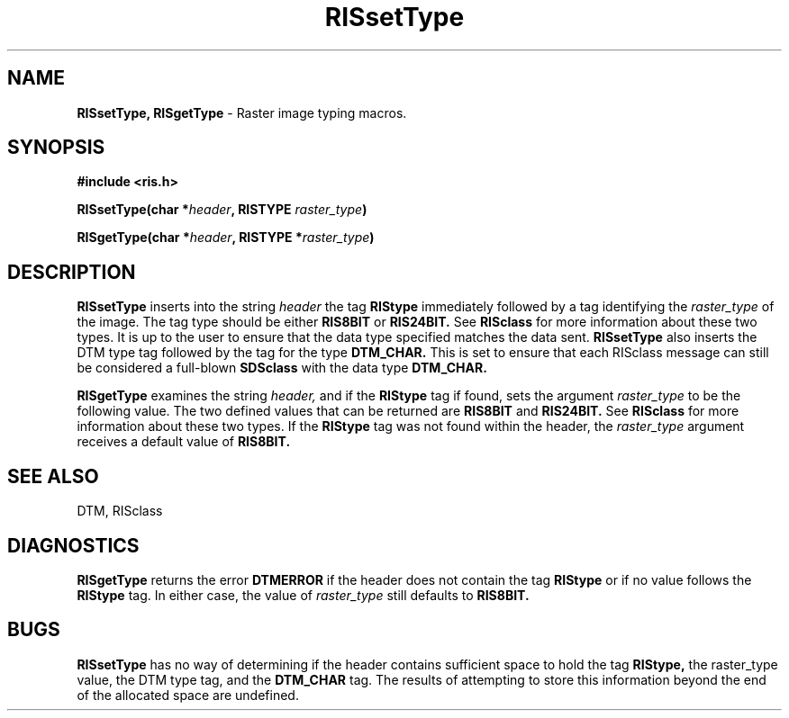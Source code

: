 .TH RISsetType 3DTM "29 November 1993" DTM "DTM Version 2.0"
.LP
.SH "NAME"
\fBRISsetType, RISgetType\fP - Raster image typing macros.
.LP
.SH "SYNOPSIS"
.nf
.B #include <ris.h>
.LP
.B RISsetType(char *\fIheader\fP, RISTYPE \fIraster_type\fP)
.LP
.B RISgetType(char *\fIheader\fP, RISTYPE *\fIraster_type\fP)
.fi
.LP
.SH "DESCRIPTION"
.B RISsetType
inserts into the string
.I header
the tag 
.B RIStype
immediately followed by
a tag identifying the 
.I raster_type
of the image.  The tag type should be either
.B RIS8BIT
or 
.B RIS24BIT.
See 
.B RISclass
for more information about these two types.
It is up to the user to ensure that the data type specified matches the
data sent.  
.B RISsetType
also inserts the DTM type tag followed by the tag
for the type 
.B DTM_CHAR.
This is set to ensure that each RISclass message can still be considered a 
full-blown 
.B SDSclass
with the data type 
.B DTM_CHAR.
.LP
.B RISgetType
examines the string
.I header,
and if the 
.B RIStype
tag if found, sets the argument 
.I raster_type 
to be the following value.  The two defined values that can be returned are 
.B RIS8BIT
and 
.B RIS24BIT.
See 
.B RISclass
for more 
information about these two types.  If the
.B RIStype
tag was not found within
the header, the 
.I raster_type 
argument receives a default value of 
.B RIS8BIT.
.LP
.SH "SEE ALSO"
DTM, RISclass
.LP
.SH "DIAGNOSTICS"
.B RISgetType
returns the error 
.B DTMERROR
if the header does not contain the tag
.B RIStype
or if no value follows the 
.B RIStype
tag.  In either case, the value of 
.I raster_type 
still defaults to 
.B RIS8BIT.
.LP
.SH "BUGS"
.B RISsetType
has no way of determining if the header contains sufficient
space to hold the tag 
.B RIStype,
the raster_type value, the DTM type tag, and the 
.B DTM_CHAR 
tag.  The results of attempting to store this information beyond
the end of the allocated space are undefined.
